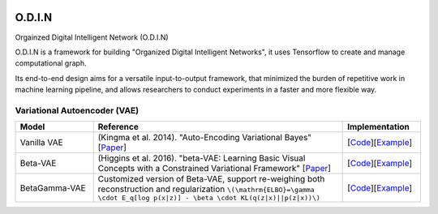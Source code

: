 .. image:: https://readthedocs.org/projects/odin/badge/
    :target: http://odin0.readthedocs.org/en/latest/

O.D.I.N
=======
Orgainzed Digital Intelligent Network (O.D.I.N)

O.D.I.N is a framework for building "Organized Digital Intelligent Networks", it uses Tensorflow to create and manage computational graph.

Its end-to-end design aims for a versatile input-to-output framework, that minimized the burden of repetitive work in machine learning pipeline, and allows researchers to conduct experiments in a faster and more flexible way.


Variational Autoencoder (VAE)
****************************

.. list-table::
   :widths: 25 80 25
   :header-rows: 1

   * - Model
     - Reference
     - Implementation
   * - Vanilla VAE
     - (Kingma et al. 2014). "Auto-Encoding Variational Bayes" [`Paper <https://arxiv.org/abs/1312.6114>`_]
     - [`Code <https://github.com/trungnt13/odin-ai/blob/5c83586999a15a02ebbcb7b5f7336f1cce245ae4/odin/bay/vi/autoencoder/variational_autoencoder.py#L132>`_][`Example <https://github.com/trungnt13/odin-ai/blob/master/examples/vae/vae_basic_test.py>`_]
   * - Beta-VAE
     - (Higgins et al. 2016). "beta-VAE: Learning Basic Visual Concepts with a Constrained Variational Framework" [`Paper <https://openreview.net/forum?id=Sy2fzU9gl>`_]
     - [`Code <https://github.com/trungnt13/odin-ai/blob/5c83586999a15a02ebbcb7b5f7336f1cce245ae4/odin/bay/vi/autoencoder/beta_vae.py#L11>`_][`Example <https://github.com/trungnt13/odin-ai/blob/master/examples/vae/unsupervised_vae_test.py>`_]
   * - BetaGamma-VAE
     - Customized version of Beta-VAE, support re-weighing both reconstruction and regularization  ``\(\mathrm{ELBO}=\gamma \cdot E_q[log p(x|z)] - \beta \cdot KL(q(z|x)||p(z|x))\)``
     - [`Code <https://github.com/trungnt13/odin-ai/blob/5c83586999a15a02ebbcb7b5f7336f1cce245ae4/odin/bay/vi/autoencoder/beta_vae.py#L46>`_][`Example <https://github.com/trungnt13/odin-ai/blob/master/examples/vae/betavae_encoder_info_bound.py>`_]
